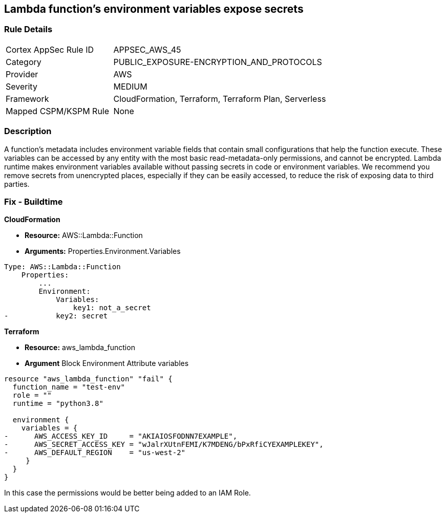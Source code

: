 == Lambda function's environment variables expose secrets


=== Rule Details

[cols="1,2"]
|===
|Cortex AppSec Rule ID |APPSEC_AWS_45
|Category |PUBLIC_EXPOSURE-ENCRYPTION_AND_PROTOCOLS
|Provider |AWS
|Severity |MEDIUM
|Framework |CloudFormation, Terraform, Terraform Plan, Serverless
|Mapped CSPM/KSPM Rule |None
|===


=== Description 


A function's metadata includes environment variable fields that contain small configurations that help the function execute.
These variables can be accessed by any entity with the most basic read-metadata-only permissions, and cannot be encrypted.
Lambda runtime makes environment variables available without passing secrets in code or environment variables.
We recommend you remove secrets from unencrypted places, especially if they can be easily accessed, to reduce the risk of exposing data to third parties.

////
=== Fix - Runtime


* CLI Command* 


To see the secrets, run the following CLI command:


[source,shell]
----
{
 "aws lambda get-function-configuration 
--region & lt;REGION> 
--function-name & lt;FUNCTION_NAME> 
--query Environment.Variables",
}
----
////

=== Fix - Buildtime


*CloudFormation* 


* *Resource:* AWS::Lambda::Function
* *Arguments:* Properties.Environment.Variables


[source,yaml]
----
Type: AWS::Lambda::Function
    Properties:
        ...
        Environment:
            Variables:
                key1: not_a_secret
-           key2: secret
----

*Terraform* 


* *Resource:* aws_lambda_function
* *Argument* Block Environment Attribute variables


[source,go]
----
resource "aws_lambda_function" "fail" {
  function_name = "test-env"
  role = ""
  runtime = "python3.8"

  environment {
    variables = {
-      AWS_ACCESS_KEY_ID     = "AKIAIOSFODNN7EXAMPLE",
-      AWS_SECRET_ACCESS_KEY = "wJalrXUtnFEMI/K7MDENG/bPxRfiCYEXAMPLEKEY",
-      AWS_DEFAULT_REGION    = "us-west-2"
     }
  }
}
----

In this case the permissions would be better being added to an IAM Role.
